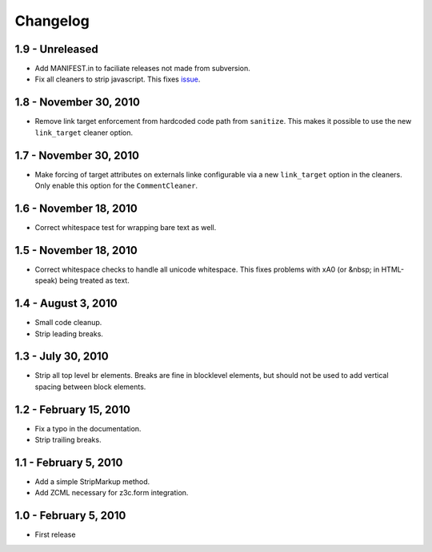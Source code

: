 Changelog
=========

1.9 - Unreleased
----------------

* Add MANIFEST.in to faciliate releases not made from subversion.

* Fix all cleaners to strip javascript. This fixes `issue 
  <https://github.com/wichert/htmllaundry/issues/1>`_.


1.8 - November 30, 2010
-----------------------

* Remove link target enforcement from hardcoded code path from ``sanitize``.
  This makes it possible to use the new ``link_target`` cleaner option.


1.7 - November 30, 2010
-----------------------

* Make forcing of target attributes on externals linke configurable via a
  new ``link_target`` option in the cleaners. Only enable this option for
  the ``CommentCleaner``.


1.6 - November 18, 2010
-----------------------

* Correct whitespace test for wrapping bare text as well.


1.5 - November 18, 2010
-----------------------

* Correct whitespace checks to handle all unicode whitespace. This fixes problems
  with \xA0 (or &nbsp; in HTML-speak) being treated as text.


1.4 - August 3, 2010
--------------------

* Small code cleanup.

* Strip leading breaks.


1.3 - July 30, 2010
-------------------

* Strip all top level br elements. Breaks are fine in blocklevel elements,
  but should not be used to add vertical spacing between block elements.


1.2 - February 15, 2010
-----------------------

* Fix a typo in the documentation.

* Strip trailing breaks.


1.1 - February 5, 2010
----------------------

* Add a simple StripMarkup method.

* Add ZCML necessary for z3c.form integration.


1.0 - February 5, 2010
----------------------

* First release


